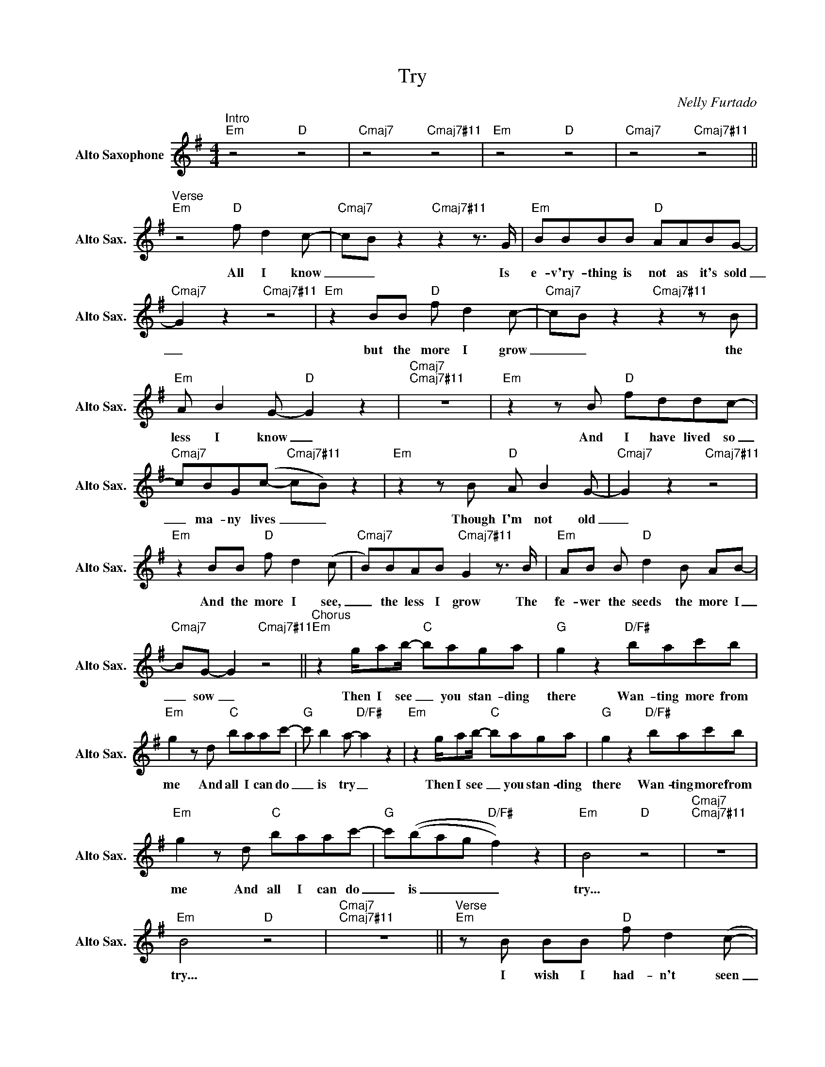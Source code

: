 X:1
T:Try
C:Nelly Furtado
Z:All Rights Reserved
L:1/8
M:4/4
K:Emin
V:1 treble nm="Alto Saxophone" snm="Alto Sax."
%%MIDI control 7 95
%%MIDI control 10 51
V:1
"^Intro""Em" z4"D" z4 |"Cmaj7" z4"Cmaj7#11" z4 |"Em" z4"D" z4 |"Cmaj7" z4"Cmaj7#11" z4 || %4
w: ||||
"^Verse""Em" z4"D" f d2 c- |"Cmaj7" cB z2"Cmaj7#11" z2 z3/2 G/ |"Em" BBBB"D" AABG- | %7
w: All I know|_ _ Is|e- v'ry- thing is not as it's sold|
"Cmaj7" G2 z2"Cmaj7#11" z4 |"Em" z2 BB"D" f d2 c- |"Cmaj7" cB z2"Cmaj7#11" z2 z B | %10
w: _|but the more I grow|_ _ the|
"Em" A B2 G-"D" G2 z2 |"Cmaj7""Cmaj7#11" z8 |"Em" z2 z B"D" fddc- | %13
w: less I know _||And I have lived so|
"Cmaj7" cBG(c-"Cmaj7#11" cB) z2 |"Em" z2 z B"D" A B2 G- |"Cmaj7" G2 z2"Cmaj7#11" z4 | %16
w: _ ma- ny lives _ _|Though I'm not old|_|
"Em" z2 BB"D" f d2 (c |"Cmaj7" B)BAB"Cmaj7#11" G2 z3/2 B/ |"Em" AB B"D" d2 B AB- | %19
w: And the more I see,|_ the less I grow The|fe- wer the seeds the more I|
"Cmaj7" BG- G2"Cmaj7#11" z4 ||"^Chorus""Em" z2 g/ab/-"C" baga |"G" g2 z2"D/F#" bac'b | %22
w: _ sow _|Then I see _ you stan- ding|there Wan- ting more from|
"Em" g2 z d"C" baac'- |"G" c' b2 a-"D/F#" a2 z2 |"Em" z2 g/ab/-"C" baga |"G" g2 z2"D/F#" bac'b | %26
w: me And all I can do|_ is try _|Then I see _ you stan- ding|there Wan- ting more from|
"Em" g2 z d"C" baac'- |"G" c'((bag"D/F#" f2)) z2 |"Em" B4"D" z4 |"Cmaj7""Cmaj7#11" z8 | %30
w: me And all I can do|_ is _ _ _|try...||
"Em" B4"D" z4 |"Cmaj7""Cmaj7#11" z8 ||"^Verse""Em" z B BB"D" f d2 (c- | %33
w: try...||I wish I had- n't seen|
"Cmaj7" cB) z2"Cmaj7#11" z4 |"Em" z4"D" cBBA- |"Cmaj7" AB- B2"Cmaj7#11" z4 |"Em" z2 z B"D" fddc- | %37
w: _ _|all of the real-|_ ness _|And all the real peo-|
"Cmaj7" cB z2"Cmaj7#11" z2 z c |"Em" cB B2"D" A(AB)B- |"Cmaj7" B2 z2"Cmaj7#11" z4 | %40
w: _ ple are|real- ly not real at _ all|_|
"Em" z2 z B"D" f d2 (c- |"Cmaj7" cB) z B"Cmaj7#11" A B2 d- |"Em" d2 z B"D" f d2 (c- | %43
w: The more I learn|_ _ the more I learn|_ The more I cry|
"Cmaj7" cB) z B"Cmaj7#11" AB G2 |"Em" z2 BB"D" f d2 c- |"Cmaj7" cBGc-"Cmaj7#11" c B2 B- | %46
w: _ _ the more I cry.|As I say good- bye|_ to the way _ of life|
"Em" BBBB"D" A2 BG- |"Cmaj7" G2 AA-"Cmaj7#11" A2 z2 |"^Chorus""Em" z2 g/ab/-"C" baga | %49
w: _ I thought I had de- signed|_ for me _|Then I see _ you stan- ding|
"G" g2 z2"D/F#" bac'b |"Em" g2 z d"C" baac'- |"G" c' b2 a-"D/F#" a2 z2 |"Em" z2 g/ab/-"C" baga | %53
w: there Wan- ting more from|me And all I can do|_ is try _|Then I see _ you stan- ding|
"G" g2 z2"D/F#" bac'b |"Em" g2 z d"C" baac'- |"G" c'((bag"D/F#" f2)) z2 |"Em""D" B8 | %57
w: there Wan- ting more from|me And all I can do|_ is _ _ _|try...|
"Cmaj7" z4"Cmaj7#11" z (e d2) |"Em""D" B8 |"Cmaj7""Cmaj7#11" z8 || %60
w: Ooh, _|try...||
"Em" (B!>!B!>!B!>!B !>!B!>!B) z2 | z6 z"B/D#" z |"Em" (B!>!B A/G/E A2) z2 | z8 |"Em" z8 | %65
w: Try _ _ _ _ _||Try _ _ _ _ _|||
 z6 z"B/D#" z |"Em" z8 | z8 ||"Em" baac'-"C" c'bba- |"G" agff-"D/F#" f2 z3/2 d/ | %70
w: |||All of the mo- _ ments * al-|_ rea- dy passed _ We'll|
"Em" baac'-"C" c' b2 a- |"G" a g2 f-"D/F#" f2 z2 |"Em" baac'-"C" c'bba |"G" agfg-"D/F#" g2 z a | %74
w: try to go back _ and make|_ them last _|All of the things _ we want each-|o- ther to be _ We|
"Em" agfg-"C" g2 z a |"G" agff-"D/F#" f>e (fe- |"Em" e2) f>e"C" (f>!>!f- fe- | %77
w: ne- ver will be _ we|ne- ver will be _ and that's _|_ won- der- ful, _ _ _|
"G" e2) z2"D/F#" z3/2 d/ (ed- |"Em" d2) z B-"C" !>!B2 z2 |"G" z4"D/F#" z2 z d | %80
w: _ and that's _|_ life _|At~And~that's|
"Em" (d B2) A"C" G2 z d/d/ |"G" (d B2) G"D/F#" A2 z z/ d/ |"Em" (d<B- B2)"C" z2 z z/ g/ | %83
w: you _ ba- by This is|me, _ ba- by we|are _ _ we|
"G" (g<d- d2)"D/F#" z2 z3/2 b/ |"Em" (b<a- ag-"C" g2) z3/2 d'/ |"G" (d'<b- ba-"D/F#" a2) z3/2 b/ | %86
w: are _ _ we|are, _ _ _ _ we|are, _ _ _ _ we|
"Em" (b<a- ag-"C" g2) z3/2 d'/ |"G" (d'<b- ba-"D/F#" a2) z a- |"Em""C" a8- | %89
w: are _ _ _ _ we|are _ _ _ _ free|_|
"G" a4"D/F#" z2 (g/a/)b/(b/ |"Em" a3 g-"C" g4) |"G" z4"D/F#" z2 z b |"Em" (a3 g-"C" g4- | %93
w: * in _ our love|_ _ _|we|are _ _|
"G" g4)"D/F#" z2 g/f/f/(f/ |"Em" e3 d-"C" d3 c- |"G" c3 B-"D/F#" B3 A- |"Em" A2 GB-"C" B4) | %97
w: _ free in our love|_ _ _ _|||
"_ritenuto""G""D/F#" z8 |"Em" !fermata!B4 z4 |] %99
w: |Try|

